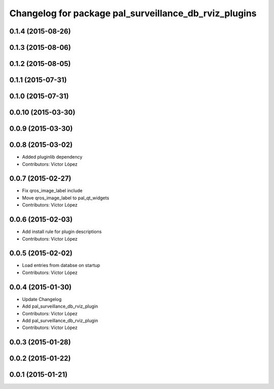 ^^^^^^^^^^^^^^^^^^^^^^^^^^^^^^^^^^^^^^^^^^^^^^^^^^^^^^
Changelog for package pal_surveillance_db_rviz_plugins
^^^^^^^^^^^^^^^^^^^^^^^^^^^^^^^^^^^^^^^^^^^^^^^^^^^^^^

0.1.4 (2015-08-26)
------------------

0.1.3 (2015-08-06)
------------------

0.1.2 (2015-08-05)
------------------

0.1.1 (2015-07-31)
------------------

0.1.0 (2015-07-31)
------------------

0.0.10 (2015-03-30)
-------------------

0.0.9 (2015-03-30)
------------------

0.0.8 (2015-03-02)
------------------
* Added pluginlib dependency
* Contributors: Víctor López

0.0.7 (2015-02-27)
------------------
* Fix qros_image_label include
* Move qros_image_label to pal_qt_widgets
* Contributors: Víctor López

0.0.6 (2015-02-03)
------------------
* Add install rule for plugin descriptions
* Contributors: Víctor López

0.0.5 (2015-02-02)
------------------
* Load entries from databse on startup
* Contributors: Víctor López

0.0.4 (2015-01-30)
------------------
* Update Changelog
* Add pal_surveillance_db_rviz_plugin
* Contributors: Víctor López

* Add pal_surveillance_db_rviz_plugin
* Contributors: Víctor López

0.0.3 (2015-01-28)
------------------

0.0.2 (2015-01-22)
------------------

0.0.1 (2015-01-21)
------------------

